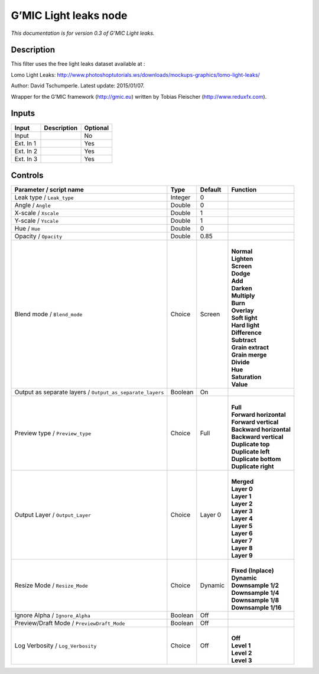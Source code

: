 .. _eu.gmic.Lightleaks:

G’MIC Light leaks node
======================

*This documentation is for version 0.3 of G’MIC Light leaks.*

Description
-----------

This filter uses the free light leaks dataset available at :

Lomo Light Leaks: http://www.photoshoptutorials.ws/downloads/mockups-graphics/lomo-light-leaks/

Author: David Tschumperle. Latest update: 2015/01/07.

Wrapper for the G’MIC framework (http://gmic.eu) written by Tobias Fleischer (http://www.reduxfx.com).

Inputs
------

+-----------+-------------+----------+
| Input     | Description | Optional |
+===========+=============+==========+
| Input     |             | No       |
+-----------+-------------+----------+
| Ext. In 1 |             | Yes      |
+-----------+-------------+----------+
| Ext. In 2 |             | Yes      |
+-----------+-------------+----------+
| Ext. In 3 |             | Yes      |
+-----------+-------------+----------+

Controls
--------

.. tabularcolumns:: |>{\raggedright}p{0.2\columnwidth}|>{\raggedright}p{0.06\columnwidth}|>{\raggedright}p{0.07\columnwidth}|p{0.63\columnwidth}|

.. cssclass:: longtable

+-----------------------------------------------------------+---------+---------+---------------------------+
| Parameter / script name                                   | Type    | Default | Function                  |
+===========================================================+=========+=========+===========================+
| Leak type / ``Leak_type``                                 | Integer | 0       |                           |
+-----------------------------------------------------------+---------+---------+---------------------------+
| Angle / ``Angle``                                         | Double  | 0       |                           |
+-----------------------------------------------------------+---------+---------+---------------------------+
| X-scale / ``Xscale``                                      | Double  | 1       |                           |
+-----------------------------------------------------------+---------+---------+---------------------------+
| Y-scale / ``Yscale``                                      | Double  | 1       |                           |
+-----------------------------------------------------------+---------+---------+---------------------------+
| Hue / ``Hue``                                             | Double  | 0       |                           |
+-----------------------------------------------------------+---------+---------+---------------------------+
| Opacity / ``Opacity``                                     | Double  | 0.85    |                           |
+-----------------------------------------------------------+---------+---------+---------------------------+
| Blend mode / ``Blend_mode``                               | Choice  | Screen  | |                         |
|                                                           |         |         | | **Normal**              |
|                                                           |         |         | | **Lighten**             |
|                                                           |         |         | | **Screen**              |
|                                                           |         |         | | **Dodge**               |
|                                                           |         |         | | **Add**                 |
|                                                           |         |         | | **Darken**              |
|                                                           |         |         | | **Multiply**            |
|                                                           |         |         | | **Burn**                |
|                                                           |         |         | | **Overlay**             |
|                                                           |         |         | | **Soft light**          |
|                                                           |         |         | | **Hard light**          |
|                                                           |         |         | | **Difference**          |
|                                                           |         |         | | **Subtract**            |
|                                                           |         |         | | **Grain extract**       |
|                                                           |         |         | | **Grain merge**         |
|                                                           |         |         | | **Divide**              |
|                                                           |         |         | | **Hue**                 |
|                                                           |         |         | | **Saturation**          |
|                                                           |         |         | | **Value**               |
+-----------------------------------------------------------+---------+---------+---------------------------+
| Output as separate layers / ``Output_as_separate_layers`` | Boolean | On      |                           |
+-----------------------------------------------------------+---------+---------+---------------------------+
| Preview type / ``Preview_type``                           | Choice  | Full    | |                         |
|                                                           |         |         | | **Full**                |
|                                                           |         |         | | **Forward horizontal**  |
|                                                           |         |         | | **Forward vertical**    |
|                                                           |         |         | | **Backward horizontal** |
|                                                           |         |         | | **Backward vertical**   |
|                                                           |         |         | | **Duplicate top**       |
|                                                           |         |         | | **Duplicate left**      |
|                                                           |         |         | | **Duplicate bottom**    |
|                                                           |         |         | | **Duplicate right**     |
+-----------------------------------------------------------+---------+---------+---------------------------+
| Output Layer / ``Output_Layer``                           | Choice  | Layer 0 | |                         |
|                                                           |         |         | | **Merged**              |
|                                                           |         |         | | **Layer 0**             |
|                                                           |         |         | | **Layer 1**             |
|                                                           |         |         | | **Layer 2**             |
|                                                           |         |         | | **Layer 3**             |
|                                                           |         |         | | **Layer 4**             |
|                                                           |         |         | | **Layer 5**             |
|                                                           |         |         | | **Layer 6**             |
|                                                           |         |         | | **Layer 7**             |
|                                                           |         |         | | **Layer 8**             |
|                                                           |         |         | | **Layer 9**             |
+-----------------------------------------------------------+---------+---------+---------------------------+
| Resize Mode / ``Resize_Mode``                             | Choice  | Dynamic | |                         |
|                                                           |         |         | | **Fixed (Inplace)**     |
|                                                           |         |         | | **Dynamic**             |
|                                                           |         |         | | **Downsample 1/2**      |
|                                                           |         |         | | **Downsample 1/4**      |
|                                                           |         |         | | **Downsample 1/8**      |
|                                                           |         |         | | **Downsample 1/16**     |
+-----------------------------------------------------------+---------+---------+---------------------------+
| Ignore Alpha / ``Ignore_Alpha``                           | Boolean | Off     |                           |
+-----------------------------------------------------------+---------+---------+---------------------------+
| Preview/Draft Mode / ``PreviewDraft_Mode``                | Boolean | Off     |                           |
+-----------------------------------------------------------+---------+---------+---------------------------+
| Log Verbosity / ``Log_Verbosity``                         | Choice  | Off     | |                         |
|                                                           |         |         | | **Off**                 |
|                                                           |         |         | | **Level 1**             |
|                                                           |         |         | | **Level 2**             |
|                                                           |         |         | | **Level 3**             |
+-----------------------------------------------------------+---------+---------+---------------------------+
